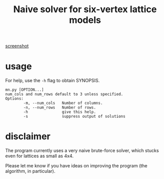 #+title: Naive solver for six-vertex lattice models

[[file:o.png][screenshot]]

* usage

For help, use the ~-h~ flag to obtain SYNOPSIS.

#+begin_example
mn.py [OPTION...]
num_cols and num_rows default to 3 unless specified.
Options:
        -m, --num_cols   Number of columns.
        -n, --num_rows   Number of rows.
        -h               give this help.
        -s               suppress output of solutions
#+end_example

* disclaimer

The program currently uses a very naive brute-force solver, which stucks even for lattices as small as 4x4.

Please let me know if you have ideas on improving the program (the algorithm, in particular).
